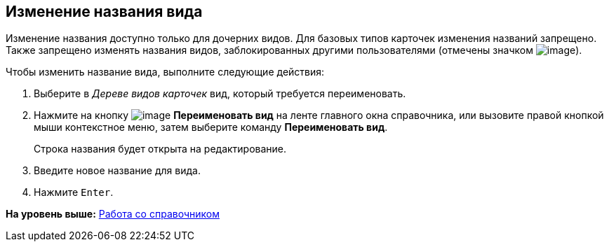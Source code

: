 [[ariaid-title1]]
== Изменение названия вида

Изменение названия доступно только для дочерних видов. Для базовых типов карточек изменения названий запрещено. Также запрещено изменять названия видов, заблокированных другими пользователями (отмечены значком image:images/Buttons/cSub_ico_someonelock.png[image]).

Чтобы изменить название вида, выполните следующие действия:

. [.ph .cmd]#Выберите в [.dfn .term]_Дереве видов карточек_ вид, который требуется переименовать.#
. [.ph .cmd]#Нажмите на кнопку image:images/Buttons/cSub_Change.png[image] [.keyword]*Переименовать вид* на ленте главного окна справочника, или вызовите правой кнопкой мыши контекстное меню, затем выберите команду [.ph .uicontrol]*Переименовать вид*.#
+
Строка названия будет открыта на редактирование.
. [.ph .cmd]#Введите новое название для вида.#
. [.ph .cmd]#Нажмите [.kbd .ph .userinput]`Enter`.#

*На уровень выше:* xref:../pages/cSub_Work.adoc[Работа со справочником]
